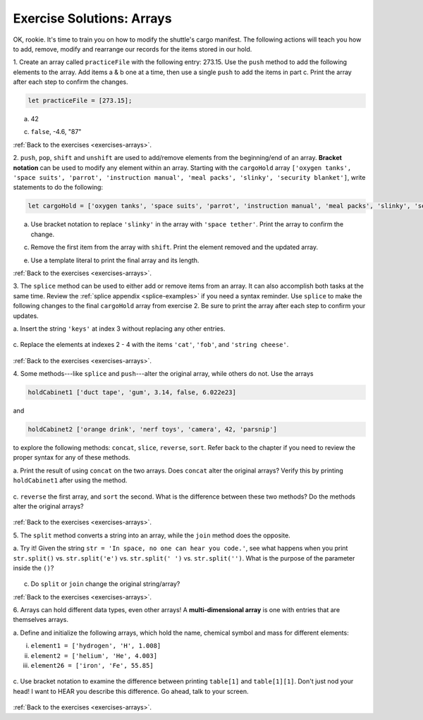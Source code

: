 .. _arrays-exercise-solutions:

Exercise Solutions: Arrays
======================================

.. _arrays-exercise-solutions1:

OK, rookie. It's time to train you on how to modify the shuttle's cargo
manifest. The following actions will teach you how to add, remove, modify and
rearrange our records for the items stored in our hold.

1. Create an array called ``practiceFile`` with the following entry: 273.15.
Use the ``push`` method to add the following elements to the array. Add
items a & b one at a time, then use a single ``push`` to add the items in
part c. Print the array after each step to confirm the changes.

.. sourcecode:: js

   let practiceFile = [273.15];

a. 42

   .. sourcecode:: js
      :linenos:

      practiceFile.push(42);
      console.log(practiceFile);
   
c. ``false``, -4.6, "87"

   .. sourcecode:: js
      :linenos:

      practiceFile.push(false, -4.6, "87");
      console.log(practiceFile);

:ref:`Back to the exercises <exercises-arrays>`.
   
.. _arrays-exercise-solutions2:

2. ``push``, ``pop``, ``shift`` and ``unshift`` are used to add/remove elements
from the beginning/end of an array. **Bracket notation** can be used to
modify any element within an array. Starting with the ``cargoHold`` array
``['oxygen tanks', 'space suits', 'parrot', 'instruction manual',
'meal packs', 'slinky', 'security blanket']``, write statements to do the
following:

.. sourcecode:: js

   let cargoHold = ['oxygen tanks', 'space suits', 'parrot', 'instruction manual', 'meal packs', 'slinky', 'security blanket'];

a. Use bracket notation to replace ``'slinky'`` in the array with ``'space
   tether'``. Print the array to confirm the change.

   .. sourcecode:: js
      :linenos:

      cargoHold[5] = 'space tether';
      console.log(cargoHold);

c. Remove the first item from the array with ``shift``. Print the element
   removed and the updated array.

   .. sourcecode::js
      :linenos:

      console.log(cargoHold.shift());
      console.log(cargoHold);

e. Use a template literal to print the final array and its length.

   .. sourcecode::js

      console.log(`The array ${cargoHold} has a length of ${cargoHold.length}.`);

:ref:`Back to the exercises <exercises-arrays>`.

.. _arrays-exercise-solutions3:
3. The ``splice`` method can be used to either add or remove items from an
array. It can also accomplish both tasks at the same time. Review the
:ref:`splice appendix <splice-examples>` if you need a syntax reminder. Use
``splice`` to make the following changes to the final ``cargoHold`` array
from exercise 2. Be sure to print the array after each step to confirm your
updates.

a. Insert the string ``'keys'`` at index 3 without replacing any other
entries.

   .. sourcecode::js
      :linenos:

      cargoHold.splice(3,0,'keys');
      console.log(cargoHold);

c. Replace the elements at indexes 2 - 4 with the items ``'cat'``,
``'fob'``, and ``'string cheese'``.

   .. sourcecode::js
      :linenos:

      cargoHold.splice(2,3,'cat','fob','string cheese');
      console.log(cargoHold);

:ref:`Back to the exercises <exercises-arrays>`.


.. _arrays-exercise-solutions4:
4. Some methods---like ``splice`` and ``push``---alter the original array,
while others do not. Use the arrays

.. sourcecode:: js

   holdCabinet1 ['duct tape', 'gum', 3.14, false, 6.022e23]

and

.. sourcecode:: js

   holdCabinet2 ['orange drink', 'nerf toys', 'camera', 42, 'parsnip']

to explore the following methods: ``concat``, ``slice``, ``reverse``, ``sort``. Refer back to the chapter if you need to review the proper syntax for any of these methods.

a. Print the result of using ``concat`` on the two arrays. Does ``concat``
alter the original arrays? Verify this by printing ``holdCabinet1``
after using the method.

   .. sourcecode::js
      :linenos:

      console.log(holdCabinet1.concat(holdCabinet2));
      console.log(holdCabinet1);

c. ``reverse`` the first array, and ``sort`` the second. What is the difference
between these two methods? Do the methods alter the original arrays?

   .. sourcecode::js
      :linenos:

      holdCabinet1.reverse();
      holdCabinet2.sort();
      console.log(holdCabinet1);
      console.log(holdCabinet2);


:ref:`Back to the exercises <exercises-arrays>`.

.. _arrays-exercise-solutions5:
5. The ``split`` method converts a string into an array, while the ``join``
method does the opposite.

a. Try it! Given the string ``str = 'In space, no one can hear you code.'``,
see what happens when you print ``str.split()`` vs. ``str.split('e')``
vs. ``str.split(' ')`` vs. ``str.split('')``. What is the purpose of the
parameter inside the ``()``?

   .. sourcecode::js
      :linenos:

      console.log(str.split());
      console.log(str.split('e'));
      console.log(str.split(' '));
      console.log(str.split(''));


c. Do ``split`` or ``join`` change the original string/array?

   .. sourcecode::js

      console.log(cargoHold.split(',').sort().join(','));

:ref:`Back to the exercises <exercises-arrays>`.

.. _arrays-exercise-solutions6:
6. Arrays can hold different data types, even other arrays! A
**multi-dimensional array** is one with entries that are themselves arrays.

a. Define and initialize the following arrays, which hold the name, chemical
symbol and mass for different elements:

i. ``element1 = ['hydrogen', 'H', 1.008]``
ii. ``element2 = ['helium', 'He', 4.003]``
iii. ``element26 = ['iron', 'Fe', 55.85]``

   .. sourcecode::js
      :linenos:

      let element1 = ['hydrogen', 'H', 1.008];
      let element2 = ['helium', 'He', 4.003];
      let element26 = ['iron', 'Fe', 55.85];

c. Use bracket notation to examine the difference between printing
``table[1]`` and ``table[1][1]``. Don't just nod your head! I want to
HEAR you describe this difference. Go ahead, talk to your screen.

   .. sourcecode::js

      console.log(table[1], table[1][1]);

:ref:`Back to the exercises <exercises-arrays>`.
